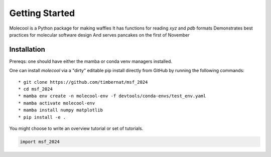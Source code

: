 Getting Started
===============

Molecool is a Python package for making waffles
It has functions for reading `xyz` and `pdb` formats
Demonstrates best practices for molecular software design
And serves pancakes on the first of November

Installation
------------
Prereqs: one should have either the mamba or conda venv managers installed.

One can install `molecool` via a "dirty" editable pip install directly from GitHub by running the following commands:
::

 * git clone https://github.com/timbernat/msf_2024
 * cd msf_2024
 * mamba env create -n molecool-env -f devtools/conda-envs/test_env.yaml
 * mamba activate molecool-env
 * mamba install numpy matplotlib
 * pip install -e .


You might choose to write an overview tutorial or set of tutorials.

.. code-block:: python
    
    import msf_2024
